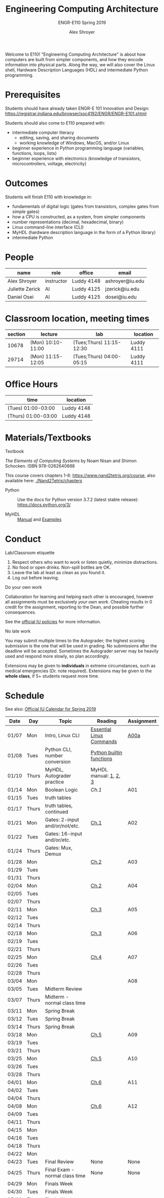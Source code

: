 #+TITLE: Engineering Computing Architecture
#+SUBTITLE: ENGR-E110
#+SUBTITLE: Spring 2019
#+AUTHOR: Alex Shroyer
#+OPTIONS: toc:nil num:nil date:nil
Welcome to E110!  "Engineering Computing Architecture" is about how computers are built from simpler components, and how they encode information into physical parts.  Along the way, we will also cover the Linux shell, Hardware Description Languages (HDL) and intermediate Python programming.

* Prerequisites
  Students should have already taken ENGR-E 101 Innovation and Design: https://registrar.indiana.edu/browser/soc4192/ENGR/ENGR-E101.shtml

  Students should also come to E110 prepared with:
  - intermediate computer literacy
    - editing, saving, and sharing documents
    - working knowledge of Windows, MacOS, and/or Linux
  - beginner experience in Python programming language (variables, functions, loops, lists)
  - beginner experience with electronics (knowledge of transistors, microcontrollers, voltage, electricity)

* Outcomes
  Students will finish E110 with knowledge in:
  - fundamentals of digital logic (gates from transistors, complex gates from simple gates)
  - how a CPU is constructed, as a system, from simpler components
  - number representations (decimal, hexadecimal, binary)
  - Linux command-line interface (CLI)
  - MyHDL (hardware description language in the form of a Python library)
  - intermediate Python

* People
  | name            | role       | office     | email           |
  |-----------------+------------+------------+-----------------|
  | Alex Shroyer    | instructor | Luddy 4148 | ashroyer@iu.edu |
  | Juliette Zerick | AI         | Luddy 4125 | jzerick@iu.edu  |
  | Daniel Osei     | AI         | Luddy 4125 | dosei@iu.edu    |

* Classroom location, meeting times
  | section | lecture           | lab                      | location   |
  |---------+-------------------+--------------------------+------------|
  |   10678 | (Mon) 10:10-11:00 | (Tues;Thurs) 11:15-12:30 | Luddy 4111 |
  |   29714 | (Mon) 11:15-12:05 | (Tues;Thurs) 04:00-05:15 | Luddy 4111 |

* Office Hours
  | time                | location   |
  |---------------------+------------|
  | (Tues) 01:00-03:00  | Luddy 4148 |
  | (Thurs) 01:00-03:00 | Luddy 4148 |

* Materials/Textbooks
  - Textbook ::
  /The Elements of Computing Systems/ by Noam Nisan and Shimon Schocken. ISBN 978-0262640688

  This course covers chapters 1-6: https://www.nand2tetris.org/course, also available here: [[./Nand2Tetris/chapters]]

  - Python ::
              Use the docs for Python version 3.7.2 (latest stable release): https://docs.python.org/3/

  - MyHDL ::
             [[http://docs.myhdl.org/en/stable/][Manual]] and [[http://www.myhdl.org/docs/examples/][Examples]]

* Conduct
  - Lab/Classroom etiquette ::
  1. Respect others who want to work or listen quietly, minimize distractions.
  2. No food or open drinks.  Non-spill bottles are OK.
  3. Leave the lab at least as clean as you found it.
  4. Log out before leaving.

  - Do your own work ::
  Collaboration for learning and helping each other is encouraged, however all assignments must be exclusively /your own work/.  Cheating results in 0 credit for the assignment, reporting to the Dean, and possible further consequences.

  See the [[http://studentcode.iu.edu/responsibilities/academic-misconduct.html][official IU policies]] for more information.

  - No late work ::
  You may submit multiple times to the Autograder; the highest scoring submission is the one that will be used in grading. No submissions after the deadline will be accepted. Sometimes the Autograder server may be heavily used and respond more slowly, so plan accordingly.

  Extensions may be given to *individuals* in extreme circumstances, such as medical emergencies (Dr. note required). Extensions may be given to the *whole class*, if 5+ students request more time.

* Schedule
  See also: [[https://registrar.indiana.edu/official-calendar/official-calendar-spring.shtml?s=16w][Official IU Calendar for Spring 2019]]
  # Python interpreter: REPL and CLI usage
  # Linux Command-Line Interface (CLI): execute a program with arguments, 
  # write a program that takes arguments.
  # Digital Inputs and Outputs - valid designs, fan-in, fan-out, electrical characteristics

  | Date  | Day   | Topic                          | Reading                  | Assignment |
  |-------+-------+--------------------------------+--------------------------+------------|
  | 01/07 | Mon   | Intro, Linux CLI               | [[https://beebom.com/essential-linux-commands/][Essential Linux Commands]] | [[./assignments/A00a.org][A00a]]       |
  | 01/08 | Tues  | Python CLI, number conversion  | [[https://docs.python.org/3/library/functions.html#int][Python builtin functions]] |            |
  | 01/10 | Thurs | MyHDL, Autograder practice     | MyHDL manual: [[http://docs.myhdl.org/en/stable/manual/preface.html][1]], [[http://docs.myhdl.org/en/stable/manual/background.html][2]], [[http://docs.myhdl.org/en/stable/manual/intro.html][3]]    |            |
  | 01/14 | Mon   | Boolean Logic                  | [[github.iu.edu/ise-e110-s19/public/Nand2Tetris/chapters/ch1.pdf][Ch.1]]                     | A01        |
  | 01/15 | Tues  | truth tables                   |                          |            |
  | 01/17 | Thurs | truth tables, continued        |                          |            |
  | 01/21 | Mon   | Gates: 2-input and/or/not/etc. | [[https://github.iu.edu/ise-e110-s19/e110-public/blob/master/Nand2Tetris/chapters/ch1.pdf][Ch.1]]                     | A02        |
  | 01/22 | Tues  | Gates: 16-input and/or/etc.    |                          |            |
  | 01/24 | Thurs | Gates: Mux, Demux              |                          |            |
  | 01/28 | Mon   |                                | [[https://github.iu.edu/ise-e110-s19/e110-public/blob/master/Nand2Tetris/chapters/ch2.pdf][Ch.2]]                     | A03        |
  | 01/29 | Tues  |                                |                          |            |
  | 01/31 | Thurs |                                |                          |            |
  | 02/04 | Mon   |                                | [[https://github.iu.edu/ise-e110-s19/e110-public/blob/master/Nand2Tetris/chapters/ch2.pdf][Ch.2]]                     | A04        |
  | 02/05 | Tues  |                                |                          |            |
  | 02/07 | Thurs |                                |                          |            |
  | 02/11 | Mon   |                                | [[https://github.iu.edu/ise-e110-s19/e110-public/blob/master/Nand2Tetris/chapters/ch3.pdf][Ch.3]]                     | A05        |
  | 02/12 | Tues  |                                |                          |            |
  | 02/14 | Thurs |                                |                          |            |
  | 02/18 | Mon   |                                | [[https://github.iu.edu/ise-e110-s19/e110-public/blob/master/Nand2Tetris/chapters/ch3.pdf][Ch.3]]                     | A06        |
  | 02/19 | Tues  |                                |                          |            |
  | 02/21 | Thurs |                                |                          |            |
  | 02/25 | Mon   |                                | [[https://github.iu.edu/ise-e110-s19/e110-public/blob/master/Nand2Tetris/chapters/ch4.pdf][Ch.4]]                     | A07        |
  | 02/26 | Tues  |                                |                          |            |
  | 02/28 | Thurs |                                |                          |            |
  | 03/04 | Mon   |                                |                          | A08        |
  | 03/05 | Tues  | Midterm Review                 |                          |            |
  | 03/07 | Thurs | Midterm - normal class time    |                          |            |
  | 03/11 | Mon   | Spring Break                   |                          |            |
  | 03/12 | Tues  | Spring Break                   |                          |            |
  | 03/14 | Thurs | Spring Break                   |                          |            |
  | 03/18 | Mon   |                                | [[https://github.iu.edu/ise-e110-s19/e110-public/blob/master/Nand2Tetris/chapters/ch5.pdf][Ch.5]]                     | A09        |
  | 03/19 | Tues  |                                |                          |            |
  | 03/21 | Thurs |                                |                          |            |
  | 03/25 | Mon   |                                | [[https://github.iu.edu/ise-e110-s19/e110-public/blob/master/Nand2Tetris/chapters/ch5.pdf][Ch.5]]                     | A10        |
  | 03/26 | Tues  |                                |                          |            |
  | 03/28 | Thurs |                                |                          |            |
  | 04/01 | Mon   |                                | [[https://github.iu.edu/ise-e110-s19/e110-public/blob/master/Nand2Tetris/chapters/ch6.pdf][Ch.6]]                     | A11        |
  | 04/02 | Tues  |                                |                          |            |
  | 04/04 | Thurs |                                |                          |            |
  | 04/08 | Mon   |                                | [[https://github.iu.edu/ise-e110-s19/e110-public/blob/master/Nand2Tetris/chapters/ch6.pdf][Ch.6]]                     | A12        |
  | 04/09 | Tues  |                                |                          |            |
  | 04/11 | Thurs |                                |                          |            |
  | 04/15 | Mon   |                                |                          |            |
  | 04/16 | Tues  |                                |                          |            |
  | 04/18 | Thurs |                                |                          |            |
  | 04/22 | Mon   |                                |                          |            |
  | 04/23 | Tues  | Final Review                   | None                     | None       |
  | 04/25 | Thurs | Final Exam - normal class time | None                     | None       |
  | 04/29 | Mon   | Finals Week                    |                          |            |
  | 04/30 | Tues  | Finals Week                    |                          |            |
  | 05/02 | Thurs | Finals Week                    |                          |            |
  | 05/06 | Mon   |                                |                          |            |
  | 05/07 | Tues  |                                |                          |            |
  | 05/09 | Thurs | Semester Ends                  |                          |            |
